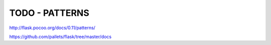 TODO - PATTERNS
"""""""""""""""
http://flask.pocoo.org/docs/0.11/patterns/

https://github.com/pallets/flask/tree/master/docs